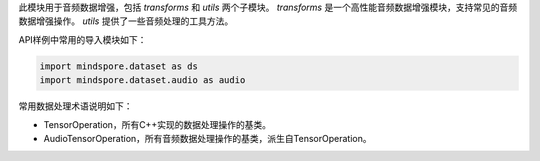 此模块用于音频数据增强，包括 `transforms` 和 `utils` 两个子模块。
`transforms` 是一个高性能音频数据增强模块，支持常见的音频数据增强操作。
`utils` 提供了一些音频处理的工具方法。

API样例中常用的导入模块如下：

.. code-block::

    import mindspore.dataset as ds
    import mindspore.dataset.audio as audio

常用数据处理术语说明如下：

- TensorOperation，所有C++实现的数据处理操作的基类。
- AudioTensorOperation，所有音频数据处理操作的基类，派生自TensorOperation。
